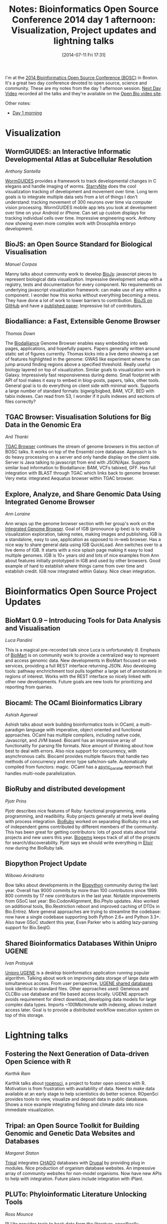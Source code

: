 #+BLOG: smallchangebio
#+POSTID: 84
#+DATE: [2014-07-11 Fri 17:31]
#+TITLE: Notes: Bioinformatics Open Source Conference 2014 day 1 afternoon: Visualization, Project updates and lightning talks
#+CATEGORY: conference
#+TAGS: bioinformatics, open-bio, open-source
#+OPTIONS: toc:nil num:nil

I'm at the [[bosc][2014 Bioinformatics Open Source Conference (BOSC)]] in Boston. It's a
great two day conference devoted to open source, science and community. These
are my notes from the day 1 afternoon session. [[nextday][Next Day Video]] recorded all the
talks and they're available on the [[video-obf][Open Bio video site]].

Other notes:

- [[day1a][Day 1 morning]]

#+LINK: bosc http://www.open-bio.org/wiki/BOSC_2014
#+LINK: day1a http://smallchangebio.wordpress.com/2014/07/11/notes-bioinformatics-open-source-conference-2014-day-1-morning-titus-brown-genome-scale-data-obf/
#+LINK: nextday http://nextdayvideo.com/
#+LINK: video-obf http://video.open-bio.org/

* Visualization

** WormGUIDES: an Interactive Informatic Developmental Atlas at Subcellular Resolution
/Anthony Santella/

[[workguides][WormGUIDES]] provides a framework to track developmental changes in C elegans and
handle imaging of worms. [[starrynite][StarryNite]] does the cool visualization tracking of
development and movement over time. Long term goals is to integrate multiple
data sets from a lot of things I don't understand: tracking movement of 300
neurons over time via computer vision processing. WormGUIDES mobile app lets you
look at development over time on your Android or iPhone. Can set up custom
displays for tracking individual cells over time. Impressive engineering
work. Anthony now showing even more complex work with Drosophila embryo
development.

#+LINK: workguides http://www.wormguides.org/
#+LINK: starrynite http://starrynite.sourceforge.net

** BioJS: an Open Source Standard for Biological Visualisation
/Manuel Corpas/

Manny talks about community work to develop [[biojs][BioJs]]: javascript pieces to
represent biological data visualization. Impressive development setup with a
registry, tests and documentation for every component. No requirements on
underlying javascript visualization framework: can make use of any within a
component. I wonder how this works without everything becoming a mess. They have
done a lot of work to lower barriers to contribution. [[biojs-github][BioJS on GitHub]] and have a
[[biojs-paper][published paper]]. Impressive list of contributors.

#+LINK: biojs https://biojs.github.io/
#+LINK: biojs-github https://github.com/biojs/biojs
#+LINK: biojs-paper http://f1000research.com/articles/3-55/v1

** Biodalliance: a Fast, Extensible Genome Browser
/Thomas Down/

The [[biodalliance][Biodalliance]] Genome Browser enables easy embedding into web pages,
applications, and hopefully papers. Papers generally written around static set
of figures currently. Thomas kicks into a live demo showing a set of features
highlighted in the genome: GWAS like experiment where he can jump around finding
regions above a specified threshold. Really useful biology layered on top of
visualization. Similar goals to visualization work in Galaxy. Impressively fast
responsiveness during demo. Small footprint with API of tool makes it easy to
embed in blog-posts, papers, talks, other tools. General goal is to do
everything on client side with minimal work. Supports a large number of standard
formats: bigwig/bigbed, BAM, VCF, BED with tabix indexes. Can read from S3, I
wonder if it pulls indexes and sections of files correctly?

#+LINK: biodalliance http://www.biodalliance.org/

** TGAC Browser: Visualisation Solutions for Big Data in the Genomic Era
/Anil Thanki/

[[tgac-browser][TGAC Browser]] continues the stream of genome browsers in this section of BOSC
talks. It works on top of the Ensembl core database. Approach is to do heavy
processing on a server and only handle display on the client side. Server is
Java talking to javascript from end with JSON/Ajax. Supports similar load
information to Biodalliance: BAM, VCFs tabixed, GFF. Has full integration with
BLAST through TGAC which links back to genome browser. Very meta: integrated
Aequatus browser within TGAC browser.

#+LINK: tgac-browser http://tgac-browser.tgac.ac.uk/

** Explore, Analyze, and Share Genomic Data Using Integrated Genome Browser
/Ann Loraine/

Ann wraps up the genome browser section with her group's work on the
[[igb][Integrated Genome Browser]]. Goal of IGB (pronounce ig-bee) is to enable visualization
exploration, taking notes, making images and publishing. IGB is a standalone,
easy to use, application as opposed to in-web browser. Has a nice way to share
general data using IGB QuickLoad. Ann switches over to a live demo of IGB. It
starts with a nice splash page making it easy to load multiple genomes. IGB is
10+ years old and lots of nice examples from Ann about features initially
prototyped in IGB and used by other browsers. Good example of hard to establish
where things came from over time and establish credit. IGB now integrated within
Galaxy. Nice clean integration.

#+LINK: igb http://bioviz.org/igb/

* Bioinformatics Open Source Project Updates

** BioMart 0.9 – Introducing Tools for Data Analysis and Visualisation
/Luca Pandini/

This is a magical pre-recorded talk since Luca is unfortunately ill. Emphasis of
[[biomart][BioMart]] is on community work to provide a centralized way to represent and
access genomic data. New developments in BioMart focused on web services,
providing a full REST interface returning JSON. Also developing tools:
pathway enchrichment tool pulls together a large set of annotations in regions of
interest. Works with the REST interface so nicely linked with other new
developments. Future goals are new tools for prioritizing and reporting from
queries.

#+LINK: biomart http://www.biomart.org/

** Biocaml: The OCaml Bioinformatics Library
/Ashish Agarwal/

Ashish talks about work building bioinformatics tools in OCaml, a multi-paradigm
language with imperative, object oriented and functional approaches. OCaml has
multiple compilers, including native code, Javascript, and JVM based. Biocaml
has an impressive array of functionality for parsing file formats. Nice amount
of thinking about how best to deal with errors. Also nice support for
concurrency, with asynchronous calls. Biocaml provides multiple flavors that
handle two methods of concurrency and error type safe/non-safe. Automatically
compiled from functors: magic. OCaml has a [[parallel_async][async_parallel]] approach that handles
multi-node parallelization.

#+LINK: biocaml https://github.com/biocaml/biocaml/
#+LINK: parallel_async https://blogs.janestreet.com/async-parallel/

** BioRuby and distributed development
/Pjotr Prins/

Pjotr describes nice features of Ruby: functional programming, meta programming,
and readibility. Ruby projects generally at meta level dealing with process
integration. [[bioruby][BioRuby]] worked on separating BioRuby into a set of independent gems
contributed by different members of the community. This has been great for
getting contributors: lots of good stats about total projects and new users this
year. [[biogems][Biogems]] keeps track of all of the projects for
search/discoverability. Pjotr says we should write everything in [[elixir][Elixir]] now
during the BioRuby talk.

#+LINK: bioruby http://bioruby.org
#+LINK: biogems http://biogems.info
#+LINK: elixir http://elixir-lang.org/

**  Biopython Project Update
/Wibowo Arindrarto/

Bow talks about developments in the [[biopython][Biopython]] community during the last
year. Overall has 9000 commits by more than 100 contributors since 1999. 800
commits by 17 new contributors in the last year. Notable improvements from GSoC
last year: Bio.CodonAlignment, Bio.Phylo updates. Also worked on additional
tools, Bio.Restriction reboot and improved caching of DTDs in Bio.Entrez. More
general approaches are trying to streamline the codebase: now have a single
codebase supporting both Python 2.6+ and Python 3.3+. Also have GSoC student
this year, Evan Parker who is adding lazy-parsing support for Bio.SeqIO.

#+LINK: biopython http://biopython.org

** Shared Bioinformatics Databases Within Unipro UGENE
/Ivan Protsyuk/

[[ugene][Unipro UGENE]] is a desktop bioinformatics application running popular
algorithm. Talking about work on improving data storage of large data with
simultaneous access. From user perspective, [[ugene-shared][UGENE shared databases]] look identical to
standard files. Other approaches used: Geneious and CLCBio use database and file
based access locally. UGENE approach avoids requirement for direct download,
developing data models for large complex data types. Imports ~100Mb/minute with
indexing, allows instant access later. Goal is to provide a distributed workflow
execution system on top of this storage.

#+LINK: ugene http://ugene.unipro.ru/
#+LINK: ugene-shared https://ugene.unipro.ru/wiki/display/UUOUM/Shared+Database

* Lightning talks

** Fostering the Next Generation of Data-driven Open Science with R
/Karthik Ram/

Karthik talks about [[ropensci][ropensci]], a project to foster open science with
R. Motivation is from frustration with availability of data. Need to make data
available at an early stage to help scientistics do better science. ROpenSci
provides tools to view, visualize and deposit data in public databases. Shows a
nice example integrating fishing and climate data into nice immediate
visualization.

#+LINK: ropensci http://karthik.github.io/BOSC

** Tripal: an Open Source Toolkit for Building Genomic and Genetic Data Websites and Databases
/Margaret Staton/

[[tripal][Tripal]] integrates [[chado][CHADO]] databases with [[drupal][Drupal]] by providing plug in modules.
Nice production of organism database websites. An impressive array of community
websites for non-model organisms. Now have new APIs to help with
integration. Future plans include integration with iPlant.

#+LINK: tripal http://www.tripal.info/
#+LINK: chado http://gmod.org/wiki/Chado
#+LINK: drupal https://www.drupal.org/

** PLUTo: Phyloinformatic Literature Unlocking Tools
/Ross Mounce/

[[pluto][PLUto]] provides tools to hack data from the literature, specifically phylogenetic
trees. Only 5% of these can be re-used because embedded into PDFs. There is a
long tail of journals with these trees, making the problem even more
difficult. Searching for phylogeny is hard, initial approach is to create an OA
atlas of trees in flickr PLOS ONE easiest to pull from since have metaadata for
images. Ross' plea: don't squish lots of data into complex composite figures.

#+LINK: pluto http://www.bbsrc.ac.uk/pa/grants/AwardDetails.aspx?FundingReference=BB/K015702/1

** A Publication Model that Aligns with the Key Open Source Software Principles
/Michael Markie/

[[f1000][F1000 research]] is an open science journal with post-publication peer
review. Handles revisions and review in public -- really nice stuff I wish we
did in all journals. Provide nice work to show the things that change over time,
at both a high level and detailed level. Require code available from a public
repository at time of publication, archived source code, and the license. Really
nice approach.

#+LINK: f1000 http://f1000research.com/
